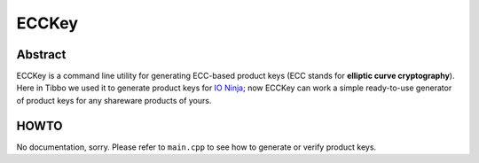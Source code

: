 .. .............................................................................
..
..  This file is part of the ECCKey utility.
..
..  ECCKey is distributed under the MIT license.
..  For details see accompanying license.txt file,
..  the public copy of which is also available at:
..  http://tibbo.com/downloads/archive/ecckey/license.txt
..
.. .............................................................................

ECCKey
======
.. image:: https://github.com/vovkos/ecckey/actions/workflows/ci.yml/badge.svg
	:target: https://github.com/vovkos/ecckey/actions/workflows/ci.yml

Abstract
--------

ECCKey is a command line utility for generating ECC-based product keys (ECC stands for **elliptic curve cryptography**). Here in Tibbo we used it to generate product keys for `IO Ninja <https://ioninja.com>`_; now ECCKey can work a simple ready-to-use generator of product keys for any shareware products of yours.

HOWTO
-----

No documentation, sorry. Please refer to ``main.cpp`` to see how to generate or verify product keys.
